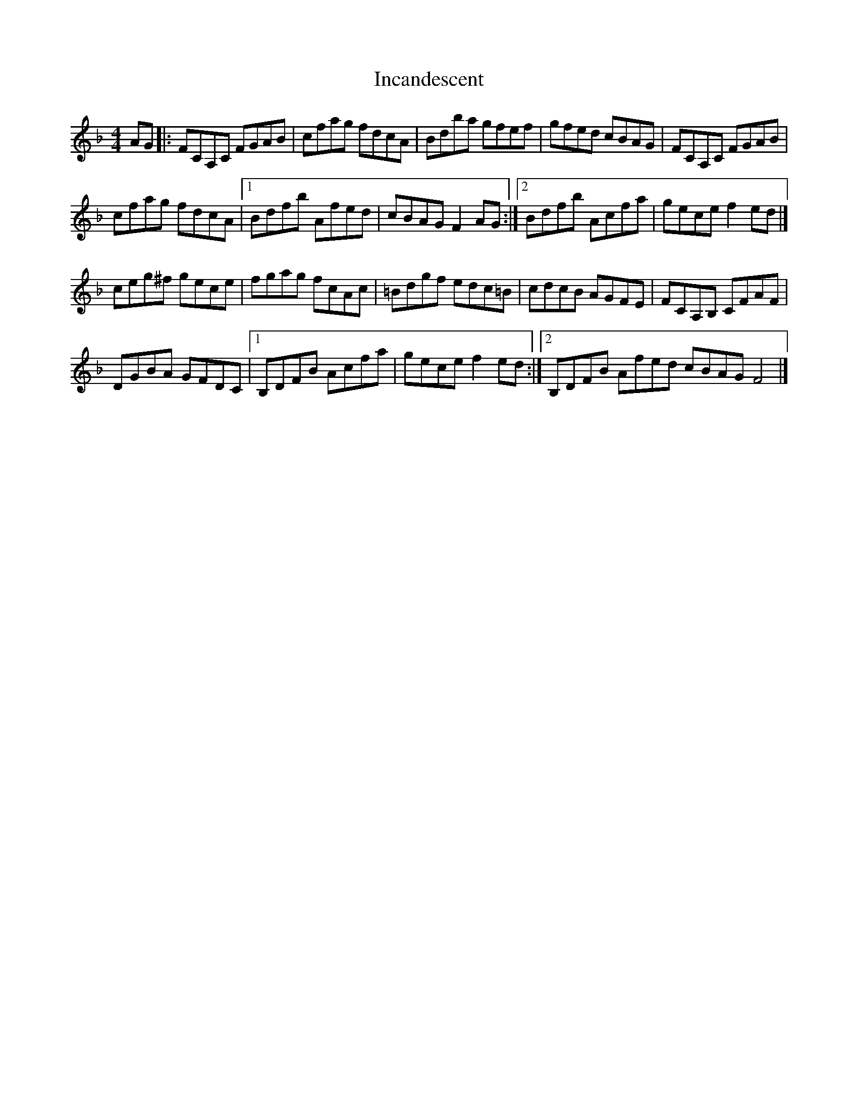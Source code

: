 X: 1
T: Incandescent
Z: celteck
S: https://thesession.org/tunes/11160#setting11160
R: reel
M: 4/4
L: 1/8
K: Fmaj
AG|:FCA,C FGAB|cfag fdcA|Bdba gfef|gfed cBAG|FCA,C FGAB|
cfag fdcA|1 Bdfb Afed|cBAG F2 AG:|2Bdfb Acfa|gece f2 ed|]
ceg^f gece|fgag fcAc|=Bdgf edc=B|cdcB AGFE|FCA,B, CFAF|
DGBA GFDC|1 B,DFB Acfa|gece f2 ed:|2 B,DFB Afed cBAG F4|]
